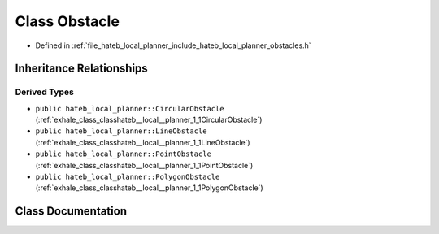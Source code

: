 .. _exhale_class_classhateb__local__planner_1_1Obstacle:

Class Obstacle
==============

- Defined in :ref:`file_hateb_local_planner_include_hateb_local_planner_obstacles.h`


Inheritance Relationships
-------------------------

Derived Types
*************

- ``public hateb_local_planner::CircularObstacle`` (:ref:`exhale_class_classhateb__local__planner_1_1CircularObstacle`)
- ``public hateb_local_planner::LineObstacle`` (:ref:`exhale_class_classhateb__local__planner_1_1LineObstacle`)
- ``public hateb_local_planner::PointObstacle`` (:ref:`exhale_class_classhateb__local__planner_1_1PointObstacle`)
- ``public hateb_local_planner::PolygonObstacle`` (:ref:`exhale_class_classhateb__local__planner_1_1PolygonObstacle`)


Class Documentation
-------------------


.. doxygenclass:: hateb_local_planner::Obstacle
   :project: CoHAN2.0
   :members:
   :protected-members:
   :undoc-members:
   :private-members: